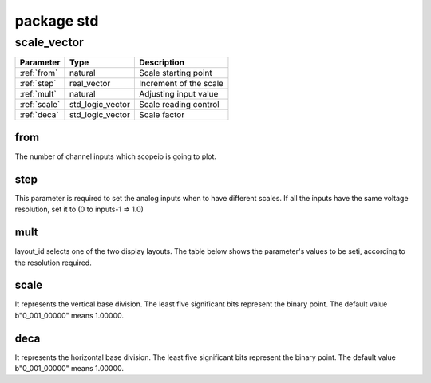 package std
===========

.. comment: .. raw:: html
    <object with="80" data="input_data.svg" type="image/svg+xml"></object>

.. _scale_vector:

scale_vector
------------

=================== =================== ===========================
Parameter           Type                Description
=================== =================== ===========================
:ref:`from`         natural             Scale starting point
:ref:`step`         real_vector         Increment of the scale
:ref:`mult`         natural             Adjusting input value
:ref:`scale`        std_logic_vector    Scale reading control
:ref:`deca`         std_logic_vector    Scale factor
=================== =================== ===========================

.. _from:

from
~~~~

The number of channel inputs which scopeio is going to plot.

.. _step:

step
~~~~

This parameter is required to set the analog inputs when to have different
scales. If all the inputs have the same voltage resolution, set it to (0 to
inputs-1 => 1.0)

.. _mult:

mult
~~~~

layout_id selects one of the two display layouts. The table below shows the
parameter's values to be seti, according to the resolution required.

.. _scale:

scale
~~~~~

It represents the vertical base division. The least five significant bits
represent the binary point. The default value b"0_001_00000" means 1.00000.

.. _deca:

deca
~~~~

It represents the horizontal base division. The least five significant bits
represent the binary point. The default value b"0_001_00000" means 1.00000.

